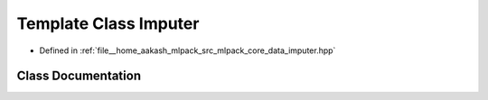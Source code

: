 .. _exhale_class_classmlpack_1_1data_1_1Imputer:

Template Class Imputer
======================

- Defined in :ref:`file__home_aakash_mlpack_src_mlpack_core_data_imputer.hpp`


Class Documentation
-------------------


.. doxygenclass:: mlpack::data::Imputer
   :members:
   :protected-members:
   :undoc-members: